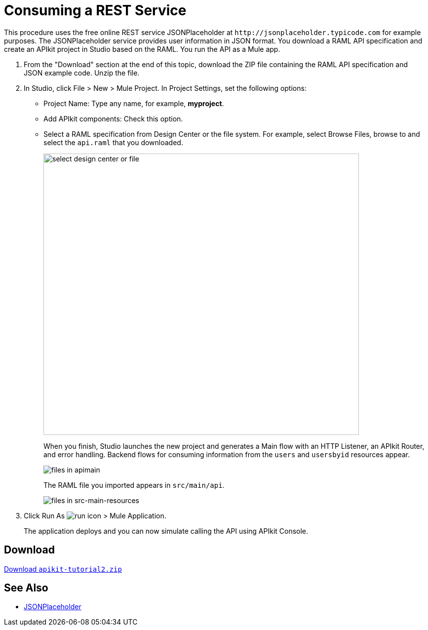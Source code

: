 = Consuming a REST Service
:keywords: api, raml, json

This procedure uses the free online REST service JSONPlaceholder at `+http://jsonplaceholder.typicode.com+` for example purposes.  The JSONPlaceholder service provides user information in JSON format. You download a RAML API specification and create an APIkit project in Studio based on the RAML. You run the API as a Mule app.

. From the "Download" section at the end of this topic, download the ZIP file containing the RAML API specification and JSON example code. Unzip the file.
. In Studio, click File > New > Mule Project. In Project Settings, set the following options:
* Project Name: Type any name, for example, *myproject*.
* Add APIkit components: Check this option.
* Select a RAML specification from Design Center or the file system. For example, select Browse Files, browse to and select the `api.raml` that you downloaded.
+
image::apikit-components-dc.png[select design center or file,height=570,width=639]
+
When you finish, Studio launches the new project and generates a Main flow with an HTTP Listener, an APIkit Router, and error handling. Backend flows for consuming information from the `users` and `usersbyid` resources appear. 
+
image::apikit-apimain.png[files in apimain]
+
The RAML file you imported appears in `src/main/api`.
+
image::apikit-explorer.png[files in src-main-resources]
+
. Click Run As image:lrun_obj.png[run icon] > Mule Application.
+
The application deploys and you can now simulate calling the API using APIkit Console.


== Download

link:_attachments/apikit-tutorial2.zip[Download `apikit-tutorial2.zip`]

== See Also

* http://jsonplaceholder.typicode.com[JSONPlaceholder]
